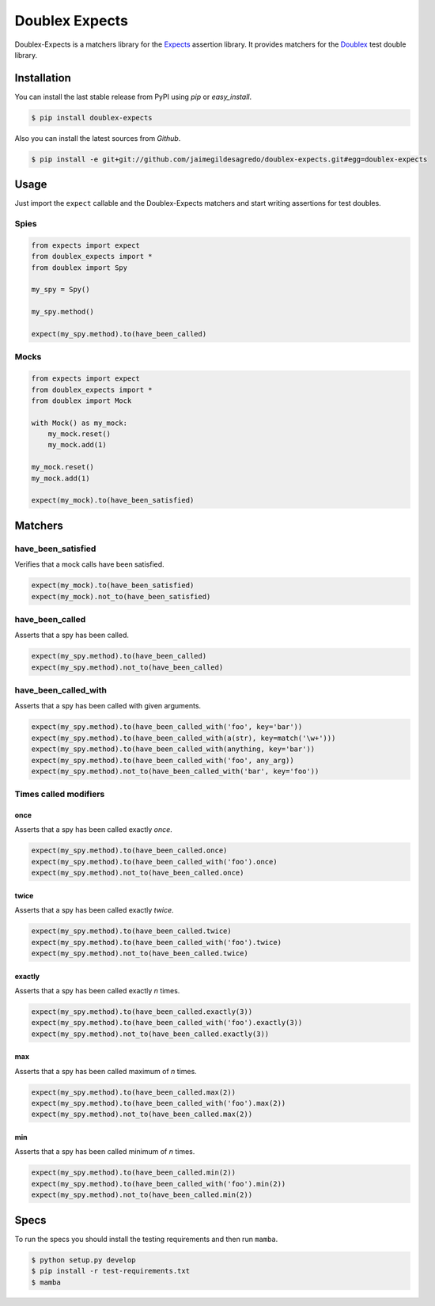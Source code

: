 ===============
Doublex Expects
===============

.. image:: https://img.shields.io/pypi/v/doublex-expects.svg
    :target: https://pypi.python.org/pypi/doublex-expects
    :alt: Latest version

.. image:: https://img.shields.io/badge/Licence-Apache2-brightgreen.svg
    :target: https://www.tldrlegal.com/l/apache2
    :alt: License

.. image:: https://img.shields.io/pypi/dm/doublex-expects.svg
    :target: https://pypi.python.org/pypi/doublex-expects
    :alt: Number of PyPI downloads

.. image:: https://secure.travis-ci.org/jaimegildesagredo/doublex-expects.svg?branch=master
    :target: http://travis-ci.org/jaimegildesagredo/doublex-expects

Doublex-Expects is a matchers library for the `Expects <https://github.com/jaimegildesagredo/expects>`_ assertion library. It provides matchers for the `Doublex <https://pypi.python.org/pypi/doublex>`_ test double library.

Installation
============

You can install the last stable release from PyPI using *pip* or *easy_install*.

.. code-block:: bash

    $ pip install doublex-expects

Also you can install the latest sources from *Github*.

.. code-block:: bash

     $ pip install -e git+git://github.com/jaimegildesagredo/doublex-expects.git#egg=doublex-expects

Usage
=====

Just import the ``expect`` callable and the Doublex-Expects matchers and start writing assertions for test doubles.

Spies
-----

.. code-block:: python

    from expects import expect
    from doublex_expects import *
    from doublex import Spy

    my_spy = Spy()

    my_spy.method()

    expect(my_spy.method).to(have_been_called)

Mocks
-----

.. code-block:: python

    from expects import expect
    from doublex_expects import *
    from doublex import Mock

    with Mock() as my_mock:
        my_mock.reset()
        my_mock.add(1)

    my_mock.reset()
    my_mock.add(1)

    expect(my_mock).to(have_been_satisfied)

Matchers
========

have_been_satisfied
-------------------

Verifies that a mock calls have been satisfied.

.. code-block:: python

    expect(my_mock).to(have_been_satisfied)
    expect(my_mock).not_to(have_been_satisfied)

have_been_called
----------------

Asserts that a spy has been called.

.. code-block:: python

    expect(my_spy.method).to(have_been_called)
    expect(my_spy.method).not_to(have_been_called)

have_been_called_with
---------------------

Asserts that a spy has been called with given arguments.

.. code-block:: python

    expect(my_spy.method).to(have_been_called_with('foo', key='bar'))
    expect(my_spy.method).to(have_been_called_with(a(str), key=match('\w+')))
    expect(my_spy.method).to(have_been_called_with(anything, key='bar'))
    expect(my_spy.method).to(have_been_called_with('foo', any_arg))
    expect(my_spy.method).not_to(have_been_called_with('bar', key='foo'))

Times called modifiers
----------------------

once
^^^^

Asserts that a spy has been called exactly *once*.

.. code-block:: python

    expect(my_spy.method).to(have_been_called.once)
    expect(my_spy.method).to(have_been_called_with('foo').once)
    expect(my_spy.method).not_to(have_been_called.once)

twice
^^^^^

Asserts that a spy has been called exactly *twice*.

.. code-block:: python

    expect(my_spy.method).to(have_been_called.twice)
    expect(my_spy.method).to(have_been_called_with('foo').twice)
    expect(my_spy.method).not_to(have_been_called.twice)

exactly
^^^^^^^

Asserts that a spy has been called exactly *n* times.

.. code-block:: python

    expect(my_spy.method).to(have_been_called.exactly(3))
    expect(my_spy.method).to(have_been_called_with('foo').exactly(3))
    expect(my_spy.method).not_to(have_been_called.exactly(3))

max
^^^

Asserts that a spy has been called maximum of *n* times.

.. code-block:: python

    expect(my_spy.method).to(have_been_called.max(2))
    expect(my_spy.method).to(have_been_called_with('foo').max(2))
    expect(my_spy.method).not_to(have_been_called.max(2))

min
^^^

Asserts that a spy has been called minimum of *n* times.

.. code-block:: python

    expect(my_spy.method).to(have_been_called.min(2))
    expect(my_spy.method).to(have_been_called_with('foo').min(2))
    expect(my_spy.method).not_to(have_been_called.min(2))

Specs
=====

To run the specs you should install the testing requirements and then run ``mamba``.

.. code-block:: bash

    $ python setup.py develop
    $ pip install -r test-requirements.txt
    $ mamba
